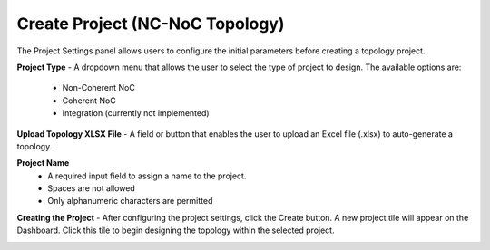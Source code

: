 Create Project (NC-NoC Topology)
====================================================

.. image:: images/nc_noc-create_project_prompt3.png
  :alt: nc_noc-create_project_prompt
  :align: center

The Project Settings panel allows users to configure the initial parameters before creating a topology project.

**Project Type**
- A dropdown menu that allows the user to select the type of project to design. The available options are:

  - Non-Coherent NoC

  - Coherent NoC

  - Integration (currently not implemented)

**Upload Topology XLSX File**
- A field or button that enables the user to upload an Excel file (.xlsx) to auto-generate a topology.

**Project Name**
  - A required input field to assign a name to the project.

  - Spaces are not allowed

  - Only alphanumeric characters are permitted

**Creating the Project**
- After configuring the project settings, click the Create button. A new project tile will appear on the Dashboard. Click this tile to begin designing the topology within the selected project.


.. image:: images/non_coherent_noc_project-grid_view2.png
  :alt: non_coherent_noc_project-grid_view
  :align: center


